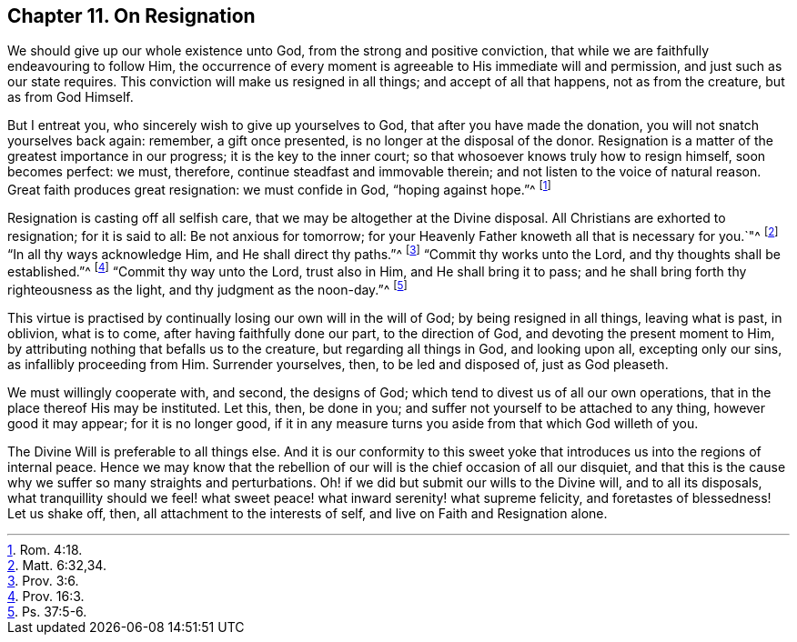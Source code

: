 [short="On Resignation"]
== Chapter 11. On Resignation

We should give up our whole existence unto God, from the strong and positive conviction,
that while we are faithfully endeavouring to follow Him,
the occurrence of every moment is agreeable to His immediate will and permission,
and just such as our state requires.
This conviction will make us resigned in all things; and accept of all that happens,
not as from the creature, but as from God Himself.

But I entreat you, who sincerely wish to give up yourselves to God,
that after you have made the donation, you will not snatch yourselves back again:
remember, a gift once presented, is no longer at the disposal of the donor.
Resignation is a matter of the greatest importance in our progress;
it is the key to the inner court; so that whosoever knows truly how to resign himself,
soon becomes perfect: we must, therefore, continue steadfast and immovable therein;
and not listen to the voice of natural reason.
Great faith produces great resignation: we must confide in God, "`hoping against hope.`"^
footnote:[Rom. 4:18.]

Resignation is casting off all selfish care,
that we may be altogether at the Divine disposal.
All Christians are exhorted to resignation; for it is said to all:
Be not anxious for tomorrow;
for your Heavenly Father knoweth all that is necessary for you.`"^
footnote:[Matt. 6:32,34.]
"`In all thy ways acknowledge Him, and He shall direct thy paths.`"^
footnote:[Prov. 3:6.]
"`Commit thy works unto the Lord, and thy thoughts shall be established.`"^
footnote:[Prov. 16:3.]
"`Commit thy way unto the Lord, trust also in Him, and He shall bring it to pass;
and he shall bring forth thy righteousness as the light,
and thy judgment as the noon-day.`"^
footnote:[Ps. 37:5-6.]

This virtue is practised by continually losing our own will in the will of God;
by being resigned in all things, leaving what is past, in oblivion, what is to come,
after having faithfully done our part, to the direction of God,
and devoting the present moment to Him,
by attributing nothing that befalls us to the creature, but regarding all things in God,
and looking upon all, excepting only our sins, as infallibly proceeding from Him.
Surrender yourselves, then, to be led and disposed of, just as God pleaseth.

We must willingly cooperate with, and second, the designs of God;
which tend to divest us of all our own operations,
that in the place thereof His may be instituted.
Let this, then, be done in you; and suffer not yourself to be attached to any thing,
however good it may appear; for it is no longer good,
if it in any measure turns you aside from that which God willeth of you.

The Divine Will is preferable to all things else.
And it is our conformity to this sweet yoke that
introduces us into the regions of internal peace.
Hence we may know that the rebellion of our will is the chief occasion of all our disquiet,
and that this is the cause why we suffer so many straights and perturbations.
Oh! if we did but submit our wills to the Divine will, and to all its disposals,
what tranquillity should we feel! what sweet peace!
what inward serenity! what supreme felicity,
and foretastes of blessedness!
Let us shake off, then, all attachment to the interests of self,
and live on Faith and Resignation alone.
